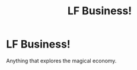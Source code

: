 #+TITLE: LF Business!

* LF Business!
:PROPERTIES:
:Author: 15_Redstones
:Score: 2
:DateUnix: 1604790655.0
:DateShort: 2020-Nov-08
:FlairText: Request
:END:
Anything that explores the magical economy.

